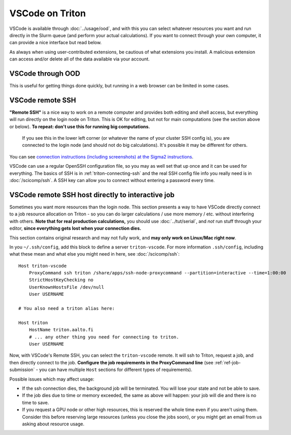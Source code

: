 VSCode on Triton
================

VSCode is available through :doc:`../usage/ood`, and with this you can
select whatever resources you want and run directly in the Slurm queue
(and perform your actual calculations).  If you want to
connect through your own computer, it can provide a nice interface but
read below.

As always when using user-contributed extensions, be cautious of what
extensions you install.  A malicious extension can access and/or
delete all of the data available via your account.



VSCode through OOD
------------------

.. seealso:: :doc:`../usage/ood`

This is useful for getting things done quickly, but running in a web
browser can be limited in some cases.



VSCode remote SSH
-----------------

**"Remote SSH"** is a nice way to work on a remote computer and
provides both editing and shell access, but everything will run
directly on the login node on Triton.  This is OK for editing, but not
for main computations (see the section above or below).  **To repeat:
don't use this for running big computations.**

.. figure:: vscode--connected.png
   :alt: Screenshot saying "SSH: triton".

   If you see this in the lower left corner (or whatever the name of
   your cluster SSH config is), you are connected to the login node
   (and should not do big calculations).  It's possible it may be
   different for others.

You can see `connection instructions (including screenshots) at the
Sigma2 instructions
<https://documentation.sigma2.no/code_development/guides/vs_code/connect_to_server.html>`__.

VSCode can use a regular OpenSSH configuration file, so you may as
well set that up once and it can be used for everything.  The basics
of SSH is in :ref:`triton-connecting-ssh` and the real SSH config file
info you really need is in :doc:`/scicomp/ssh`.  A SSH key can allow
you to connect without entering a password every time.



VSCode remote SSH host directly to interactive job
--------------------------------------------------

Sometimes you want more resources than the login node.  This section
presents a way to have VSCode directly connect to a job resource
allocation on Triton - so you can do larger calculations / use more
memory / etc. without interfering with others.  **Note that for real
production calculations,** you should use :doc:`../tut/serial`, and
*not* run stuff through your editor, **since everything gets lost when
your connection dies.**

This section contains original research and may not fully work, and
**may only work on Linux/Mac right now**.

In you ``~/.ssh/config``, add this block to define a server
``triton-vscode``.  For more information ``.ssh/config``, including
what these mean and what else you might need in here, see
:doc:`/scicomp/ssh`::

  Host triton-vscode
      ProxyCommand ssh triton /share/apps/ssh-node-proxycommand --partition=interactive --time=1:00:00
      StrictHostKeyChecking no
      UserKnownHostsFile /dev/null
      User USERNAME

  # You also need a triton alias here:

  Host triton
      HostName triton.aalto.fi
      # ... any other thing you need for connecting to triton.
      User USERNAME


Now, with VSCode's Remote SSH, you can select the ``triton-vscode``
remote.  It will ssh to Triton, request a job, and then directly
connect to the job.  **Configure the job requirements in the
ProxyCommand line** (see :ref:`ref-job-submission` - you can have
multiple ``Host`` sections for different types of requirements).


Possible issues which may affect usage:

* If the ssh connection dies, the background job will be terminated.
  You will lose your state and not be able to save.

* If the job dies due to time or memory exceeded, the same as above
  will happen: your job will die and there is no time to save.

* If you request a GPU node or other high resources, this is reserved
  the whole time even if you aren't using them.  Consider this before
  reserving large resources (unless you close the jobs soon), or you
  might get an email from us asking about resource usage.
